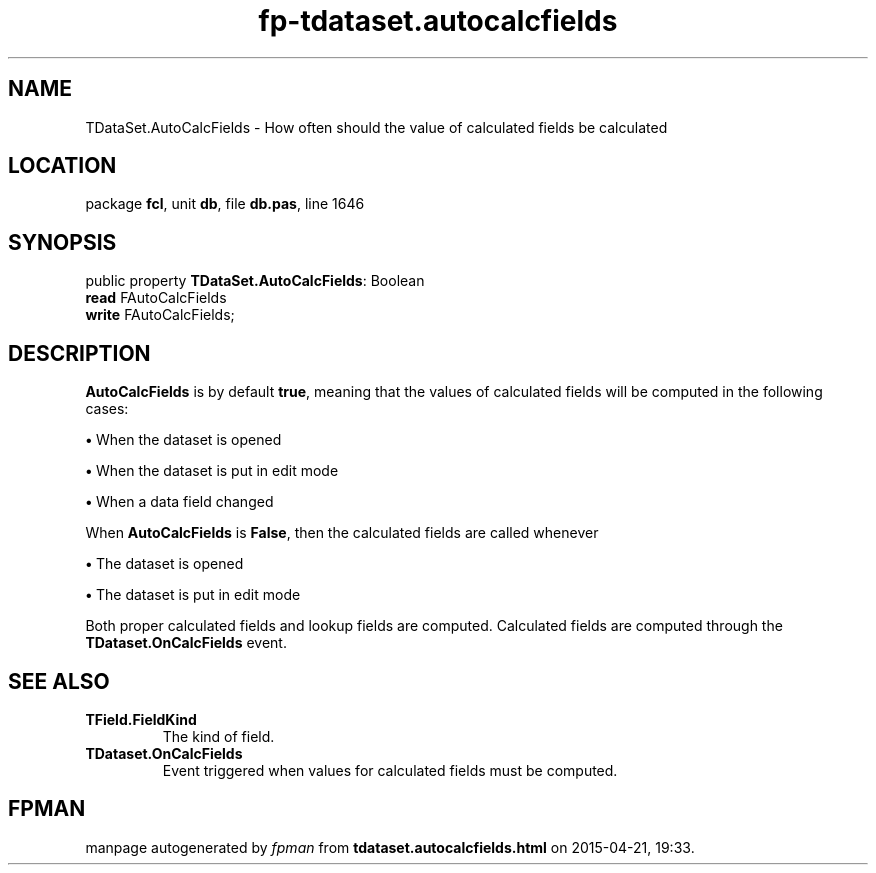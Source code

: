.\" file autogenerated by fpman
.TH "fp-tdataset.autocalcfields" 3 "2014-03-14" "fpman" "Free Pascal Programmer's Manual"
.SH NAME
TDataSet.AutoCalcFields - How often should the value of calculated fields be calculated
.SH LOCATION
package \fBfcl\fR, unit \fBdb\fR, file \fBdb.pas\fR, line 1646
.SH SYNOPSIS
public property \fBTDataSet.AutoCalcFields\fR: Boolean
  \fBread\fR FAutoCalcFields
  \fBwrite\fR FAutoCalcFields;
.SH DESCRIPTION
\fBAutoCalcFields\fR is by default \fBtrue\fR, meaning that the values of calculated fields will be computed in the following cases:


\fB\[bu]\fR When the dataset is opened

\fB\[bu]\fR When the dataset is put in edit mode

\fB\[bu]\fR When a data field changed

When \fBAutoCalcFields\fR is \fBFalse\fR, then the calculated fields are called whenever


\fB\[bu]\fR The dataset is opened

\fB\[bu]\fR The dataset is put in edit mode

Both proper calculated fields and lookup fields are computed. Calculated fields are computed through the \fBTDataset.OnCalcFields\fR event.


.SH SEE ALSO
.TP
.B TField.FieldKind
The kind of field.
.TP
.B TDataset.OnCalcFields
Event triggered when values for calculated fields must be computed.

.SH FPMAN
manpage autogenerated by \fIfpman\fR from \fBtdataset.autocalcfields.html\fR on 2015-04-21, 19:33.

